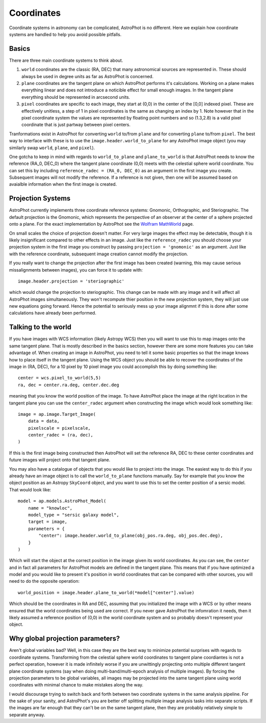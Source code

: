 ===========
Coordinates
===========

Coordinate systems in astronomy can be complicated, AstroPhot is no
different. Here we explain how coordinate systems are handled to help
you avoid possible pitfalls.

Basics
------

There are three main coordinate systems to think about.

#. ``world`` coordinates are the classic (RA, DEC) that many
   astronomical sources are represented in. These should always be
   used in degree units as far as AstroPhot is concerned.
#. ``plane`` coordinates are the tangent plane on which AstroPhot
   performs it's calculations. Working on a plane makes everything
   linear and does not introduce a noticible effect for small enough
   images. In the tangent plane everything should be represented in
   arcsecond units.
#. ``pixel`` coordinates are specific to each image, they start at
   (0,0) in the center of the [0,0] indexed pixel. These are
   effectively unitless, a step of 1 in pixel coordinates is the same
   as changing an index by 1. Note however that in the pixel
   coordinate system the values are represented by floating point
   numbers and so (1.3,2.8) is a valid pixel coordinate that is just
   partway between pixel centers.

Tranformations exist in AstroPhot for converting ``world`` to/from
``plane`` and for converting ``plane`` to/from ``pixel``. The best way
to interface with these is to use the ``image.header.world_to_plane``
for any AstroPhot image object (you may similarly swap ``world``,
``plane``, and ``pixel``).

One gotcha to keep in mind with regards to ``world_to_plane`` and
``plane_to_world`` is that AstroPhot needs to know the reference
(RA_0, DEC_0) where the tangent plane coordinate (0,0) meets with the
celestial sphere world coordinate. You can set this by including
``reference_radec = (RA_0, DEC_0)`` as an argument in the first image
you create. Subsequent images will not modify the reference. If a
reference is not given, then one will be assumed based on avaialble
information when the first image is created.

Projection Systems
------------------

AstroPhot currently implements three coordinate reference systems:
Gnomonic, Orthographic, and Steriographic. The default projection is
the Gnomonic, which represents the perspective of an observer at the
center of a sphere projected onto a plane. For the exact
implementation by AstroPhot see the `Wolfram MathWorld
<https://mathworld.wolfram.com/GnomonicProjection.html>`_ page.

On small scales the choice of projection doesn't matter. For very
large images the effect may be detectable, though it is likely
insignificant compared to other effects in an image. Just like the
``reference_radec`` you should choose your projection system in the
first image you construct by passing ``projection = 'gnomonic'`` as an
argument. Just like with the reference coordinate, subsequent image
creation cannot modify the projection.

If you really want to change the projection after the first image has
been created (warning, this may cause serious missalignments between
images), you can force it to update with::

  image.header.projection = 'steriographic'

which would change the projection to steriographic. This change can be
made with any image and it will affect all AstroPhot images
simultaneously. They won't recompute thier position in the new
projection system, they will just use new equations going
forward. Hence the potential to seriously mess up your image alignmnt
if this is done after some calculations have already been performed.

Talking to the world
--------------------

If you have images with WCS information (likely Astropy WCS) then you
will want to use this to map images onto the same tangent plane. That
is mostly described in the basics section, however there are some more
features you can take advantage of. When creating an image in
AstroPhot, you need to tell it some basic properties so that the image
knows how to place itself in the tangent plane. Using the WCS object
you should be able to recover the coordinates of the image in (RA,
DEC), for a 10 pixel by 10 pixel image you could accomplish this by
doing something like::

  center = wcs.pixel_to_world(5,5)
  ra, dec = center.ra.deg, center.dec.deg

meaning that you know the world position of the image. To have
AstroPhot place the image at the right location in the tangent plane
you can use the ``center_radec`` argument when constructing the image
which would look something like::

  image = ap.image.Target_Image(
      data = data,
      pixelscale = pixelscale,
      center_radec = (ra, dec),
  )

If this is the first image being constructed then AstroPhot will set
the reference RA, DEC to these center coordinates and future images
will project onto that tangent plane.

You may also have a catalogue of objects that you would like to
project into the image. The easiest way to do this if you already have
an image object is to call the ``world_to_plane`` functions
manually. Say for example that you know the object position as an
Astropy ``SkyCoord`` object, and you want to use this to set the
center position of a sersic model. That would look like::

  model = ap.models.AstroPhot_Model(
      name = "knowloc",
      model_type = "sersic galaxy model",
      target = image,
      parameters = {
          "center": image.header.world_to_plane(obj_pos.ra.deg, obj_pos.dec.deg),
      }
  )

Which will start the object at the correct position in the image given
its world coordinates. As you can see, the ``center`` and in fact all
parameters for AstroPhot models are defined in the tangent plane. This
means that if you have optimized a model and you would like to present
it's position in world coordinates that can be compared with other
sources, you will need to do the opposite operation::

  world_position = image.header.plane_to_world(*model["center"].value)

Which should be the coordinates in RA and DEC, assuming that you
initialized the image with a WCS or by other means ensured that the
world coordinates being used are correct. If you never gave AstroPhot
the infomration it needs, then it likely assumed a reference position
of (0,0) in the world coordinate system and so probably doesn't
represent your object.


Why global projection parameters?
---------------------------------

Aren't global variables bad? Well, in this case they are the best way
to minimize potential surprises with regards to coordinate
systems. Transforming from the celestial sphere world coordinates to
tangent plane coordiantes is not a perfect operation, however it is
made infinitely worse if you are unwittingly projecting onto multiple
different tangent plane coordinate systems (say when doing
multi-band/multi-epoch analysis of multiple images). By forcing the
projection parameters to be global variables, all images may be
projected into the same tangent plane using world coordinates with
minimal chance to make mistakes along the way.

I would discourage trying to switch back and forth between two
coordinate systems in the same analysis pipeline. For the sake of your
sanity, and AstroPhot's you are better off splitting multiple image
analysis tasks into separate scripts. If the images are far enough
that they can't be on the same tangent plane, then they are probably
relatively simple to separate anyway.
